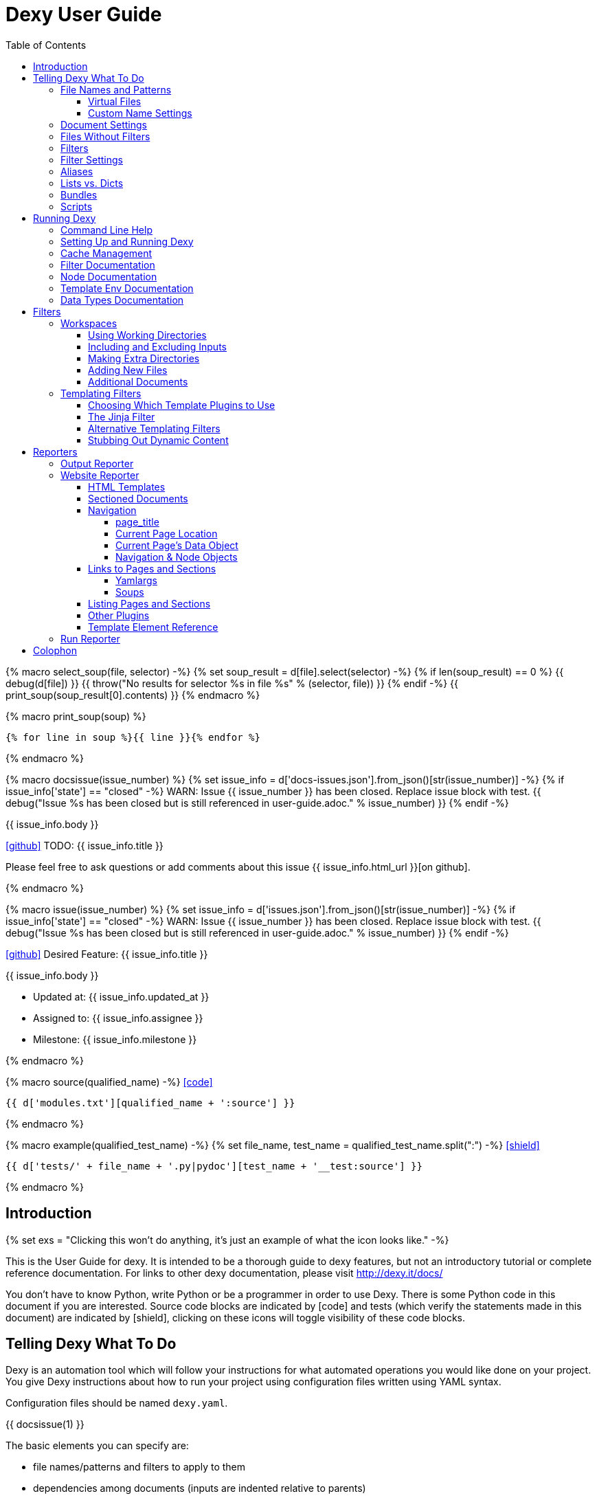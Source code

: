= Dexy User Guide
:icons: font
:source-highlighter: pygments
:toc: right
:toclevels: 5

{% macro select_soup(file, selector) -%}
{% set soup_result = d[file].select(selector) -%}
{% if len(soup_result) == 0 %}
{{ debug(d[file]) }}
{{ throw("No results for selector %s in file %s" % (selector, file)) }}
{% endif -%}
{{ print_soup(soup_result[0].contents) }}
{% endmacro %}

{% macro print_soup(soup) %}
[source,html]
----
{% for line in soup %}{{ line }}{% endfor %}
----
{% endmacro %}

{% macro docsissue(issue_number) %}
{% set issue_info = d['docs-issues.json'].from_json()[str(issue_number)] -%}
{% if issue_info['state'] == "closed" -%}
WARN: Issue {{ issue_number }} has been closed. Replace issue block with test.
{{ debug("Issue %s has been closed but is still referenced in user-guide.adoc." % issue_number) }}
{% endif -%}

====
{{ issue_info.body }}

icon:github[size=3x,link="{{ issue_info.html_url }}"] TODO: {{ issue_info.title }}

Please feel free to ask questions or add comments about this issue {{ issue_info.html_url }}[on github].

====
{% endmacro %}

{% macro issue(issue_number) %}
{% set issue_info = d['issues.json'].from_json()[str(issue_number)] -%}
{% if issue_info['state'] == "closed" -%}
WARN: Issue {{ issue_number }} has been closed. Replace issue block with test.
{{ debug("Issue %s has been closed but is still referenced in user-guide.adoc." % issue_number) }}
{% endif -%}

====
icon:github[size=3x,link="{{ issue_info.html_url }}"] Desired Feature: {{ issue_info.title }} 

{{ issue_info.body }}

- Updated at: {{ issue_info.updated_at }}
- Assigned to: {{ issue_info.assignee }}
- Milestone: {{ issue_info.milestone }}
====
{% endmacro %}

{% macro source(qualified_name) -%}
icon:code[link="#"]

[.result]
====
[source,python]
----
{{ d['modules.txt'][qualified_name + ':source'] }}
----
====
{% endmacro %}

{% macro example(qualified_test_name) -%}
{% set file_name, test_name = qualified_test_name.split(":") -%}
icon:shield[link="#",title="Test of {{ titleize(test_name) }}"]

[.result]
====
[source,python]
----
{{ d['tests/' + file_name + '.py|pydoc'][test_name + '__test:source'] }}
----
====
{% endmacro %}


== Introduction

{% set exs = "Clicking this won't do anything, it's just an example of what the icon looks like." -%}

This is the User Guide for dexy. It is intended to be a thorough guide to dexy
features, but not an introductory tutorial or complete reference documentation.
For links to other dexy documentation, please visit http://dexy.it/docs/

You don't have to know Python, write Python or be a programmer in order to use
Dexy. There is some Python code in this document if you are interested. Source
code blocks are indicated by icon:code[title="{{ exs }}"] and tests (which
verify the statements made in this document) are indicated by
icon:shield[title="{{ exs }}"], clicking on these icons will toggle visibility
of these code blocks.

== Telling Dexy What To Do

Dexy is an automation tool which will follow your instructions for what
automated operations you would like done on your project. You give Dexy
instructions about how to run your project using configuration files written
using YAML syntax.

Configuration files should be named `dexy.yaml`.

{{ docsissue(1) }}

The basic elements you can specify are:

    - file names/patterns and filters to apply to them
    - dependencies among documents (inputs are indented relative to parents)
    - settings for documents or filters (settings are indented under document)

Here's a simple YAML config file demonstrating each of these:
{{ example("configuration_test:basic_yaml") }}

{{ d['examples/basic.yaml|asciisyn'] }}

The format for a document specification is a file name or file pattern followed
by zero or more filters. Here are a few examples:

{{ d['examples/list-dict.yaml|idio|asciisyn']['document-specifications'] }}

You can leave off the initial asterisk if your file pattern starts with a dot,
i.e. if you are matching all files with a given file extension. This is done
for convenience and because if you want to start a string with an asterisk in
YAML you need to wrap it in quotes.

=== File Names and Patterns

`foo.txt` instructs dexy to create a document named `foo.txt` where the source
is a file named `foo.txt` in the project root.
{{ example("configuration_test:config_txt_single_file") }}

`bar/foo.txt` instructs dexy to create a document named `bar/foo.txt` where the
source is a file named `foo.txt` in the `bar` directory under the project root.
{{ example("configuration_test:config_txt_single_file_in_subdir") }}

`.txt` instructs dexy to add all available files with ".txt" extension. You
could also write this as `"*.txt"` (note the quotes) but dexy assumes entries
starting with a dot are wildcard expressions and adds the asterisk for you.
{{ example("configuration_test:config_txt_ext") }}

`"*foo.txt"` instructs dexy to add all files named foo.txt in any directory.
Note that we need to wrap the expression in quotes because we are starting with
an asterisk and can't use the usual shortcut because we are matching a file
name, not just an extension.
{{ example("configuration_test:config_txt_wildcard") }}

{{ docsissue(2) }}

==== Virtual Files

You can make dexy process a file which doesn't really exist on the file system
by using the `contents` setting:
{{ example("configuration_test:virtual_file_contents") }}

{{ d['examples/list-dict.yaml|idio|asciisyn']['contents'] }}

{{ docsissue(3) }}

`contents` is one of the available <<_document_settings>>.

==== Custom Name Settings

You can change the name with which a file will be output by specifying the
`output-name` document setting.

If the name starts with a slash `/` or contains any slashes it is assumed to be
a full local (within the project) path to the desired destination of the file.
If the name doesn't contain a slash it is assumed you want to rename a file but
keep it in its original directory.

Dexy will automatically apply
http://docs.python.org/2/library/stdtypes.html#string-formatting-operations[string
interpolation] or
http://docs.python.org/2/library/string.html#format-examples[string formatting]
to the name if it sees a `%` or `{` character. The environment for formatting
will be populated with:
    - all document settings
    - `name` corresponding to the original document name
    - `dirname` corresponding to the original document directory
    - any local environment variables poopulated from a dexy-env.json file

Available variables are written to the dexy log at `DEBUG` level.

This example was run with these environment variables defined:

[source,json]
----
{{ d['examples/custom-names/dexy-env.json|idio|t'] }}
----

Here is the `dexy.yaml`:

[source,yaml]
----
{{ d['examples/custom-names/dexy.yaml|idio|t'] }}
----

And here are the input and output files:

{{ d['examples/templates.sh|idio|shint|asciisyn']['input-files'] }}

{{ d['examples/templates.sh|idio|shint|asciisyn']['output-files'] }}


=== Document Settings

A key: value pair indented under a document specification is a document
setting. For example, `output: True`.

To see available document settings, you can use the `dexy nodes` command.

{{ d['examples/filters.sh|idio|shint|asciisyn']['node-doc'] }}

=== Files Without Filters

When no filters are specified for a document, the original contents of the file
are made available to other documents, and the document will appear in Dexy's
final output unless the `output` setting has been set to False.

=== Filters

To specify filters, follow the filename/pattern with a pipe symbol `|` and a
filter alias. You can chain as many filters as you want, in order, by adding
more pipes and aliases. The first filter operates on the original contents of
the source file, subsequent filters operate on the output from the previous
filter.

You can run a source file through different filter combinations, and each will
be a separate document in dexy.

{{ d['examples/list-dict.yaml|idio|asciisyn']['different-filters'] }}

=== Filter Settings

To customize filter settings, you need to first give the filter alias, and then
a dictionary of the desired settings for that filter alias.

{{ d['examples/list-dict.yaml|idio|asciisyn']['filter-settings'] }}

To see available settings for a filter, you can use the `dexy filters` command
with the `-alias` option. See <<_filter_documentation>>.

=== Aliases

Document keys consist of the file name plus the filters. Document keys must be
unique in Dexy. This poses a problem when you want to run a file through the
same filters with different combinations of settings.

{{ d['examples/list-dict.yaml|idio|asciisyn']['without-aliases'] }}

To differentiate, you can place an alias filter at the end of your document
key. This just needs to start with a hyphen, and then can optionally have some
descriptive text.

{{ d['examples/list-dict.yaml|idio|asciisyn']['with-aliases'] }}

{{ issue(104) }}

=== Lists vs. Dicts

The syntax of the `dexy.yaml` file mixes list entries with dictionary (key:
value) entries. When you have deep nesting of settings, such as in this example:

{{ d['examples/list-dict.yaml|idio|asciisyn']['nested'] }}

It helps to use a more dictionary-like syntax with curly braces and commas.
This makes it more clear to read and also prevents compiler errors.

{{ d['examples/list-dict.yaml|idio|asciisyn']['with-braces'] }}

You can also try to reduce the amount of nesting by using named bundles.

=== Bundles

You can gather collections of documents together in named bundles and then
refer to these bundles in other locations. This is helpful to make a more
readable config file, reduce deep nesting and to re-use bundles of dependencies
in different places.

{{ d['examples/list-dict.yaml|idio|asciisyn']['bundles'] }}

{{ docsissue(4) }}

You can use the `dexy nodes` command to view more information about the
`bundle` node type:

{{ d['examples/filters.sh|idio|shint|asciisyn']['node-bundle'] }}

=== Scripts

Dexy guarantees that inputs are run before the documents which depend on them,
but it doesn't make any guarantees about the order in which sibling documents
run. If you want to force dexy to run documents in a certain order, you do so
by placing them in a bundle whose name is preceded by the `script:` prefix.

{{ d['examples/list-dict.yaml|idio|asciisyn']['script-bundles'] }}

The `script:` prefix instructs Dexy to construct a special kind of node which
ensures its children are run in sequential order.

You can use the `dexy nodes` command to view more information about the
`script` node type:

{{ d['examples/filters.sh|idio|shint|asciisyn']['node-script'] }}

{{ docsissue(5) }}

== Running Dexy

=== Command Line Help

Dexy's command-line interface uses https://pypi.python.org/pypi/python-modargs[python-modargs]
to process commands and arguments. All arguments can take any number of dashes,
so `-r` and `--r` and `---r` all do the same thing.

The `dexy help` command gives you access to information about dexy commands:

{{ d['examples/help.sh|idio|shint|asciisyn']['dexy-help'] }}

The `--all` flag will print out all the available dexy commands:

{{ d['examples/help.sh|idio|shint|asciisyn']['dexy-help-all'] }}

You can get help on a particular command using the `-on` flag:

{{ d['examples/help.sh|idio|shint|asciisyn']['dexy-help-on'] }}

=== Setting Up and Running Dexy

It can be inconvenient if you accidentally run the `dexy` command somewhere you
didn't mean to, like in your home directory, so `dexy` won't run unless it
finds a `.dexy` directory in the current working directory. If you try to run
dexy by accident, you'll see a message like this:

{{ d['examples/run.sh|idio|shint|asciisyn']['dexy-without-setup'] }}

Running `dexy setup` creates the `.dexy` directory:

{{ d['examples/run.sh|idio|shint|asciisyn']['setup'] }}

And now you can run dexy:

{{ d['examples/run.sh|idio|shint|asciisyn']['dexy'] }}

The `.dexy` directory is used to store working files, cached files, the
`dexy.log` and some dexy reports:

{{ d['examples/run.sh|idio|shint|asciisyn']['show-hidden-files'] }}

=== Cache Management

Dexy stores cached files in the `.dexy` directory to help speed up subsequent
runs. You shouldn't have to manage this manually, but if you want to force dexy
to re-run everything you can empty the cache by running dexy with the `-r`
option or running the `dexy reset` command.

Dexy might also create a `.trash` directory although it should remove this
automatically.

=== Filter Documentation

The `filters` command lets you list all available dexy filters:

{{ d['examples/filters.sh|idio|shint|asciisyn']['list-filters'] }}

To print the full docstring and available settings for a particular filter, use
the `-alias` option:

{{ d['examples/filters.sh|idio|shint|asciisyn']['filter-detail'] }}

=== Node Documentation

You use nodes (often without knowing it) when you write `dexy.yaml` files. Dexy
guesses the node type you want, for example a PatternNode when you use a
wildcard or implicit wildcard, a Doc when you specify an individual file. You
can force a node to be of particular type by prefixing its name with the node
type alias and a colon, as when you create a script node via
`script:screenshots`.

The `nodes` command lets you list available node types:

{{ d['examples/filters.sh|idio|shint|asciisyn']['nodes'] }}

To print the full docstring and available settings for a particular node, use
the `-alias` option:

{{ d['examples/filters.sh|idio|shint|asciisyn']['node-doc'] }}

=== Template Env Documentation

The `dexy env` command gives you information about the template environment
elements present. See the <<_templating_filters>> section.

{{ d['examples/help.sh|idio|shint|asciisyn']['env'] }}

=== Data Types Documentation

When Dexy processes a file and applies filters, each stage of processing is
stored in a Data instance. There are different types of Data based on what sort
of information you are storing.

The `dexy datas` command prints out a list of all data types:

{{ d['examples/run.sh|idio|shint|asciisyn']['datas'] }}

By default, documents start out using the Generic data type and subsequent
filters may change this depending on how the filters alter the data. You can
see which data type is being used for a particular document by running the
`dexy info` command:

{{ d['examples/run.sh|idio|shint|asciisyn']['info'] }}

You can then get more information about methods defined on the data type by
running the `dexy datas` command, as suggested in the output of `dexy info`:

{{ d['examples/run.sh|idio|shint|asciisyn']['data-info'] }}

Custom data types are a way of exposing custom methods on data. For example the
`bs4` data type lets you run BeautifulSoup queries on HTML content of a document.

== Filters

This section deals with important concepts and features which are shared by all
filters or groups of similar filters.

=== Workspaces

Many filters create a temporary workspace within the `.dexy` directory when
they run. This workspace will mimic the directory structure of the main project
and will be populated with the desired input files in their correct states
(i.e. run through any applicable filters).

This provides a limited amount of isolation, in that processes are not changing
files in the main project repository (unless there is a malicious or
poorly-designed script), and any files generated as side effects do not clutter
up the main project space.

{{ issue(103) }}

In this example, a bash script is being run through the `shint` filter, and
running the `pwd` command allows us to see the working directory where the code
is being executed:

{{ d['examples/workspaces.sh|idio|shint|asciisyn']['pwd'] }}

Check the filter documentation for each filter to see which of these
workspace-related options are supported.

==== Using Working Directories

The `use-wd` boolean setting controls whether or not to create and populate a
working directory and to set the process's `cwd` to the working directory. The
setting defaults to True.
{{ example("process_filters_test:use_wd_option_defaults_to_true") }}

When `use-wd` is True (the default case), then a working directory is created
within the `.dexy/work` directory.
{{ example("process_filters_test:if_use_wd_true_code_runs_in_work_dir") }}

When `use-wd` is set to False, the code runs directly in the project root.
{{ example("process_filters_test:if_use_wd_false_code_runs_in_project_home") }}

==== Including and Excluding Inputs

Working directories can be populated with the documents specified as
dependencies or inputs. This can end up being a lot of files, and sometimes we
want to control more precisely which files are copied.  Several settings help
to manage which files are copied.
{{ source('dexy.filter.Filter.include_input_in_workspace') }}

- `workspace-exclude-filters` A list of filter aliases. Input files which had
  these filters applied will be excluded.
- `override-workspace-exclude-filters` A boolean specified on an input file.
  This input file will be included in working directories regardless of the
  parent's workspace-exclude-filters setting.
- `workspace-include` A list of filenames or wildcard patterns. These and only
  these will be written to the workspace.  When this is set,
  workspace-exclude-filters and override-workspace-exclude-filters are
  ignored.

The `workspace-exclude-filters` setting takes a list of filter aliases and it
doesn't populate the working directory with any documents which include any of
these filter aliases. So if `jinja` is in `workspace-exclude-filters` then a
document named `hello.txt|jinja` will not be written to the working directory.
{{ example("process_filters_test:workspace_exclude_filters_excluding_jinja") }}

To include all input files, set `workspace-exclude-filters` to an empty list.
{{ example("process_filters_test:workspace_exclude_filters_no_excludes") }}

The `workspace-exclude-filters` setting defaults to `['pyg']` since usually
syntax highlighted content is included in documents via templating, not via the
file system. When `pyg` outputs image files or stylesheets, these have
`override-workspace-exclude-filters` set to True by the filter.
{{ example("process_filters_test:workspace_exclude_filters_pyg_defaults") }}

==== Making Extra Directories

Sometimes a tool expects a certain directory structure to exist when it runs,
but this may not correspond to the directory structure of your project.

The mkdir and mkdirs settings let you specify extra directories which will be
created in the working directory before the filter is run.

The `mkdir` setting creates a single directory based on a string.
{{ example("process_filters_test:mkdir_creates_extra_directory_in_work_dir") }}

The `mkdirs` setting creates multiple directories based on a list.
{{ example("process_filters_test:mkdirs_creates_extra_directories_in_work_dir") }}

==== Adding New Files

One of the reasons we tend to run scripts in their own working directories is
because they generate extra files. LaTeX is notorious for generating `.log`,
`.aux`, `.bbl` and a host of other files you usually aren't interested in
unless you need to debug somtehing. So by default Dexy just ignores any extra
files which are created in working directories. If you need to do debugging,
you can look in the working directory.

Sometimes, though, these extra files are useful and may even be the whole point
of running a script. We may be generating a PNG file containing a graph, or a
JSON or CSV file containing data.

The `add-new-files` setting controls how dexy treats these additional files.
{{ source('dexy.filters.process.SubprocessFilter.add_new_files') }}

By default, `add-new-files` is False so Dexy ignores any new files which appear
in the working directory.
{{ example("process_filters_test:process_filters_have_add_new_files_false_by_default") }}

Some filters like `casperjs` which are almost always invoked for side effects
will have `add-new-files` be True by default, so check the individual filter
documentation.
{{ example("process_filters_test:casperjs_has_add_new_files_true_by_default") }}

When `add-new-files` is False, no new files are added to dexy.
{{ example("process_filters_test:if_add_new_files_false_new_files_not_added") }}

When `add-new-files` is True, new files are added to dexy.
{{ example("process_filters_test:if_add_new_files_true_new_files_are_added") }}

The `add-new-files` setting can also be a list of expressions to match.

Entries in the list can be file extensions which should be added.
{{ example("process_filters_test:add_new_files_list") }}

They can also be glob-style file patterns to match.
{{ example("process_filters_test:add_new_files_pattern") }}

There is also an `exclude-add-new-files` setting which lets you list
exceptions so you can skip directories, file names or patterns which otherwise
would be included.
{{ example("process_filters_test:exclude_add_new_files") }}

==== Additional Documents

Sometimes running a filter will cause extra documents to be added to the Dexy
run. The `split` filter, for example, takes a HTML file and splits it into
multiple files, each of which becomes an extra independent document. Extra
documents may also be added as a result of the `add-new-files` setting (see the
<<_adding_new_files>> section).

When new documents are added, you may wish to customize some of their settings
or specify additional filters which should be applied to the new documents.
You can do this via `additional-doc-filters` and `additional-doc-settings`.

The `additional-doc-filters` setting can be a string listing a single filter or
single filter chain (a sequence of filters separated with pipes just as you
would write in a dexy file) in which case every new document has these
additional filters applied.
{{ example("process_filters_test:additional_doc_filters") }}

If `additional-doc-filters` is a list, then separate new documents are created
for each filter combination in the list.
{{ example("process_filters_test:additional_doc_filters_list") }}

`additional-doc-filters` can also be a dictionary which maps file extensions to
the filters which should be applied to those file extensions. If a file is
found whose extension is not in the dictionary, then that file is added without
any extra filters being applied.
{{ example("process_filters_test:additional_doc_filters_dict") }}

The `keep-originals` boolean setting can be combined with
`additional-doc-filters` and it instructs Dexy to also add the original files
without any extra filters applied.
{{ example("process_filters_test:additional_doc_filters_keep_originals") }}

The `additional-doc-settings` will apply extra settings to new documents. If
this is a dictionary, then the entries in the dictionary are assumed to be
setting names and values, and these will be applied to all new documents.
{{ example("process_filters_test:additional_doc_settings") }}

`additional-doc-settings` can also be a list of lists where each element is a
file extension and a dictionary of settings which will be applied to all files
matching the extension. The ".*" extension can be used to provide default
settings.
{{ example("process_filters_test:additional_doc_settings_list") }}

=== Templating Filters

One of the most common things you will probably want do in dexy is to insert
snippets of code into other documents using tags like
`{{ "{{ d['foo.py|pyg'] }}" }}` using the `jinja` filter. The jinja filter is
an example of a templating filter, and this chapter describes how these filters
work and what elements are available for you to use in your documents.

A templating tool lets you insert content into a document template.  Templating
tools typically evaluate template tags like `{{ "{{ foo }}" }}` against an
environment.  An environment can be thought of as a hashmap like `{ "foo" : 123
}`. The values in the hashmap can be simple values like `123`, or they can be
any type of object which is supported by the templating tool. Jinja2, for
example, supports almost any kind of Python object including functions.

The `TemplateFilter` base class in Dexy prepares a giant hashmap containing
various elements you might want to be able to refer to in your documents. It
does so by running several Template Plugins, each of which returns a hashmap.

For example, the DexyVersion template plugin returns a hashmap with one entry,
to let you refer to `DEXY_VERSION` (currently {{ DEXY_VERSION }}) in your
documents.
{{ source('dexy.filters.templating_plugins.DexyVersion') }}

All these individual hashmaps are combined together to generate the full
environment.

Subclasses of TemplateFilter take this full environment and pass it to the
templating system so it can be used to evalute template tags.

==== Choosing Which Template Plugins to Use

By default, Dexy's TemplateFilter includes all registered template plugins when
it generates the template environment. (See the http://dexy.github.io/cashew/[Cashew docs]
for details about how plugin registration works.)
{{ example("template_plugins_test:by_default_dexy_runs_all_template_plugins") }}

If, instead, you want to specify which plugins to run, then you can use the
`plugins` setting to specify a list of template plugin aliases to use.
{{ example("template_plugins_test:use_plugins_attribute_to_specify_whitelist") }}

If you just want to exclude a few plugins, then you can use the `skip-plugins`
filter setting to list template aliases you don't want to be used.
{{ example("template_plugins_test:use_skip_plugins_attribute_to_specify_blacklist") }}

The `dexy env` command prints all the environment elements which are available
from running all the template plugins.

==== The Jinja Filter

The `jinja` filter is the recommended templating filter to use. It is the most
widely tested and used.


==== Alternative Templating Filters

There are other subclasses of `TemplateFilter` available, although many of
these are proofs of concept.



==== Stubbing Out Dynamic Content

#cookbook #dummyfilter

Occasionally you may want to work on the prose of a document without worrying
about the automation. For example, a technical writer may wish to
concentrate on writing explanations which a developer will later help pair with
examples. Or you may be working on a machine which doesn't have everything
configured for generating screenshots, which aren't important to your work
anyway. You want to be able to run subsequent filters like a markdown to HTML
filter without having jinja crud get in the way.

This can be accomplished by adding an alternative configuration target which
calls the `dummyjinja` filter instead of the `jinja` filter. The `dummyjinja`
filter evaluates jinja tags but instead of using a real dexy environment, it
just inserts an insert stub which allows subsequent filters to run without
choking on curly braces.

== Reporters

Reporters are what present the output from your dexy run.

To see the available reporters, run:

{{ d['examples/reporters.sh|idio|shint|asciisyn']['all'] }}

The `default` column indicates whether the reporter is enabled by default. You
can control which reporters run via the `reports` argument to the main dexy
command. If this is blank then each report's `default` setting is used. If
`reports` is not blank, it is interpreted as a string containing
space-separated report aliases to be run in order.

To see full documentation and settings for an individual reporter, use the
`alias` argument:

{{ d['examples/reporters.sh|idio|shint|asciisyn']['output'] }}

You can customize settings for a reporter using a `dexyplugin.yaml` file. An
entry should start with `reporter:alias:` where alias is the reporter alias,
and then have setting keys and new values listed in an indented block (YAML
format, like dexy.yaml):

{{ d['dexyplugin.yaml|asciisyn'] }}

=== Output Reporter

The output reporter populates the `output/` directory which contains short,
canonical but potentially non-unique names for files. You can control whether a
document appears in the `output/` directory via the `output` setting. Setting
this to True will ensure the document appears, setting this to False will
ensure the document does not appear. The default behavior is determined by
filters. If any filter's default `output` setting is True then a document
passed through that filter will default to a True setting. It's easiest to
start with defaults and then fine-tune to remove or add files from output/.

To change the name of the `output/` directory, or to change any other report
settings, requires writing a custom plugin, which can be in YAML or Python
format.

The `dir` setting controls where the output is written. You can provide a
different name for `dir` or even a different path, for example you can set the
output to be in a `gh-pages` github branch to generate github pages content:

{{ d['dexyplugin.yaml|asciisyn'] }}

If you set the `dir` to be outside of the dexy project root then you will need
to run dexy with the `--writeanywhere` setting, which you can pass on the
command line or in a `dexy.conf` file:

{{ d['dexy.conf|asciisyn'] }}

=== Website Reporter

The Website reporter is similar to the Output reporter, and it uses the same
criteria to determine whether it should include a file in `output-site/` or
not. The difference is that the Website reporter adds some features intended to
help create a website-like output, such as applying HTML templates and help
with creating navigation and links to other pages.

==== HTML Templates

By default the website reporter looks for templates named `_template.html`. For
a given file `foo/bar/baz.html` the website reporter will look first in
`foo/bar/`, then in `foo/`, then in the project root for a `_template.html`
file, so you can override templates in subdirectories without needing to do any
configuration.

You can change the default template name from `_template.html` to something
else via the `default-template` setting.

You can also use the `ws-filter` setting on an individual file to specify an
alternative template file. The `ws-filter` setting can also take boolean values
to override the default behavior of whether a template should be applied or
not. By default, templates are applied unless HTML header tags are already
found in the HTML.

When writing a template, a `{{ "{{ content }}" }}` tag should indicate where the main
content should go.

Here's a simple HTML template:

[source,html]
----
{{ d['examples/website-simple/_template.html|idio|t'] }}
----

And here's an `index.html` file containing some very simple content:

[source,html]
----
{{ d['examples/website-simple/index.html|idio|t'] }}
----

Here's the `index.html` file in the `output-site/` directory:

[source,html]
----
{{ d['examples/website-simple/output-site/index.html|idio|t'] }}
----

The project was configured with `--reports` setting including the `ws` reporter:

[source,yaml]
----
{{ d['examples/website-simple/dexy.conf|idio|t'] }}
----

==== Sectioned Documents

If HTML content has been split into sections then you can access section
content via the `content` object, using either dictionary style access or
jinja's dot syntax (if the section name forms a valid python attribute name).

Here is an example of a HTML file with sections delimited using `idio` filter
syntax:

[source,html]
----
{{ d['examples/website-sections/index.html'] }}
----

When this is put through the `htmlsections` filter the content will be split
into sections:

[source,yaml]
----
{{ d['examples/website-sections/dexy.yaml|idio|t'] }}
----

The `htmlsections` filter is actually one of the aliases for the `idio` filter.
It behaves a little differently than `|idio`: it splits content into sections
following the `idio` rules, it doesn't apply syntax highlighting, and then it
sets `output` to True. It's intended for use in just the scenario being
described here.

The template can access these sections using either `content.foo` or
`content['foo']`. The former is shorter, the latter works even when section
names have spaces in them:

[source,html]
----
{{ d['examples/website-sections/_template.html|idio|t'] }}
----

Here's the result:

[source,html]
----
{{ d['examples/website-sections/output-site/index.html|idio|t'] }}
----

You can also just call `{{ "{{ content }}" }}` on a sectioned document and dexy
will insert all sections combined.

==== Navigation

The website template provides several elements to assist with creating website
navigation.

===== page_title

The `page_title` element contains the title of the current page:

{{ select_soup('examples/website-navigation/_template.html', 'head') }}

Here's the result for `index.html`:

{{ select_soup('examples/website-navigation/output-site/index.html', 'head') }}

===== Current Page Location

The `source` element contains the canonical output filename of the current
page. The `current_dir` and `parent_dir` elements refer to the directory
containing the current page and its parent (if any), respectively:

{{ select_soup('examples/website-navigation/_template.html', '#pageinfo') }}

Here's the result for `index.html`:

{{ select_soup('examples/website-navigation/output-site/index.html', '#pageinfo') }}

Here's the result for `foo/index.html`:

{{ select_soup('examples/website-navigation/output-site/foo/index.html', '#pageinfo') }}

Here's the result for `foo/bar/index.html`:

{{ select_soup('examples/website-navigation/output-site/foo/bar/index.html', '#pageinfo') }}

===== Current Page's Data Object

The `s` element contains the current page's `data` object. (The same
information is contained in the `d` element, you can use either one.)

{{ select_soup('examples/website-navigation/_template.html', '#s-object') }}

Here's the result for `index.html`:

{{ select_soup('examples/website-navigation/output-site/index.html', '#s-object') }}

Here's the result for `foo/index.html`:

{{ select_soup('examples/website-navigation/output-site/foo/index.html', '#s-object') }}

Here's the result for `foo/bar/index.html`:

{{ select_soup('examples/website-navigation/output-site/foo/bar/index.html', '#s-object') }}

===== Navigation & Node Objects

The Website reporter creates a `Navigation` object which represents the tree of
directories in the project. Each directory is represented by a `Node` object.

Two node objects are made directly available within a website template, the
`root` object representing the root of the project, and the `nav` object
representing the node corresponding to the file being processed. The whole
navigation tree is availalbe via the `navtree` objects.

Here are some basic methods and attributes of nodes, using the `nav` object
representing the node for the document being processed:

{{ select_soup('examples/website-navigation/_template.html', '#nav') }}

The `children` attribute represents subdirectories. The `docs` attribute
represents all documents found in the node's directory. The `index_page`
attribute corresponds to the `index.html` page, if there is one, in the node's
directory. The `level` attribute represents the number of directories above the
node's directory in the project.

Here's the result for `index.html`:

{{ select_soup('examples/website-navigation/output-site/index.html', '#nav') }}

Here's the result for `foo/index.html`:

{{ select_soup('examples/website-navigation/output-site/foo/index.html', '#nav') }}

Here's the result for `foo/bar/index.html`:

{{ select_soup('examples/website-navigation/output-site/foo/bar/index.html', '#nav') }}

Here's these attributes for the root node:

{{ select_soup('examples/website-navigation/_template.html', '#root') }}

Here's the result for `index.html`:

{{ select_soup('examples/website-navigation/output-site/index.html', '#root') }}

It's the same for `foo/bar/index.html`:

{{ select_soup('examples/website-navigation/output-site/foo/bar/index.html', '#root') }}

A common usage is to iterate over `children` to produce a list of subdirectories.
You can create relative navigation on each page by using the `nav` object, or
navgation for the entire site using the `root` object and iterating recursively over
children.

There are some
https://github.com/dexy/dexy/blob/develop/dexy/reporters/website/nav.jinja[macros
bundled with dexy] which illustrate ways to use these elements to construct
site navigation. You can use them as-is or copy them and modify them for your
own needs.

The Navigation object is primarily used to generate the tree, but it can also
be accessed via the `navtree` element. Its `nodes` attribute is a dictionary of
all nodes accessed by path. The `root` attribute is the root node, which you
can already access via `root`. There is a `debug` method which prints out all
nodes and their attributes which you can include in a document.

{{ select_soup('examples/website-navigation/_template.html', '#navtree') }}

Here's the result for `index.html`:

{{ select_soup('examples/website-navigation/output-site/index.html', '#navtree') }}

==== Links to Pages and Sections

The `link()` and `section()` methods allow you to create a HTML `<a>` link to
a dexy page based on the page's title or key and a section's name.

The `link()` method links to a specified page, and optionally to a section on
that page. The `section()` method lets you link to a specified section without
needing to know which page it's on.

Here's an example of using these methods:

{{ select_soup('examples/website-links/_home.html', '#links') }}

And here are the results:

{{ select_soup('examples/website-links/output-site/index.html', '#links') }}

The page entitled `Home` has its title specified in `dexy.yaml`:

[source,yaml]
----
{{ d['examples/website-links/dexy.yaml|idio|t']['home'] }}
----

The page entitled `All About Foo`, on which we link to the `Foo` and `Welcome`
sections uses two filters wihch are useful to know about.

===== Yamlargs

The `yamlargs` filter lets you add some YAML metadata to the top of a page. The
YAML is stripped off and the metadata is added to the page's settings.

[source,html]
----
{{ d['examples/website-links/foo/index.html|idio|t'] }}
----

===== Soups

The `soups` filter uses BeautifulSoup 4's HTML parser to look for any `<h1>` or
`<hn>` tags and creates a section for each one it finds, and also creates an id
attribute for each header element so they can be linked to.

[source,html]
----
{{ d['examples/website-links/output-site/foo/index.html'] }}
----

==== Listing Pages and Sections

You can use the `dexy links` command to print out a list of all valid keys
which are possible to use as the target of the `link()` and `section()`
commands:

{{ d['examples/website-links.sh|idio|shint|asciisyn']['links-command'] }}

Dexy will complain if you use a non-unique title or section name.

==== Other Plugins

In addiiton to the specific template elements covered above, the Website
reporter makes use of many of dexy's Template Plugins. You can configure this
via the `plugins` setting.

==== Template Element Reference

The `dexy info` command provides information about indvidual documents in a
dexy run, and this command takes a `ws` argument which adds customized
documentation about the website template elements available, and their values,
for this individual document.

Here's an example. It includes website related tags, elements defined via
template plugins, the contents of the Navigation tree, and methods available on
nodes in the tree:

{{ d['examples/run.sh|idio|shint|asciisyn']['data-info-ws'] }}

=== Run Reporter

The Run reporter generates an HTML file with information about the dexy run. It
is enabled by default, you can find its output in `.dexy/reports/run/index.html`.

== Colophon

This documentation was generated by http://dexy.it[Dexy] and the
http://asciidoctor.org/[Asciidoctor] implementation of Asciidoc.

The source code lives on https://github.com/dexy/dexy-user-guide[Github]. If
you have feedback or suggestions about this document please fell free to email
info@dexy.it or https://github.com/dexy/dexy-user-guide/issues[open a github
issue].

Here is the `dexy.yaml` file for this document:

{{ d['dexy.yaml|asciisyn'] }}
